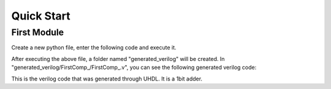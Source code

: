 Quick Start
============




First Module
--------------


Create a new python file, enter the following code and execute it.

.. literalinclude :: example/FirstComp.py
    :language: python


After executing the above file, a folder named "generated_verilog" will be created. In "generated_verilog/FirstComp_/FirstComp_.v", you can see the following generated verilog code:

.. literalinclude :: ../generated_verilog/FirstComp_/FirstComp_.v
    :language: verilog
    :linenos:
    :lines: 33-48


This is the verilog code that was generated through UHDL. It is a 1bit adder.
